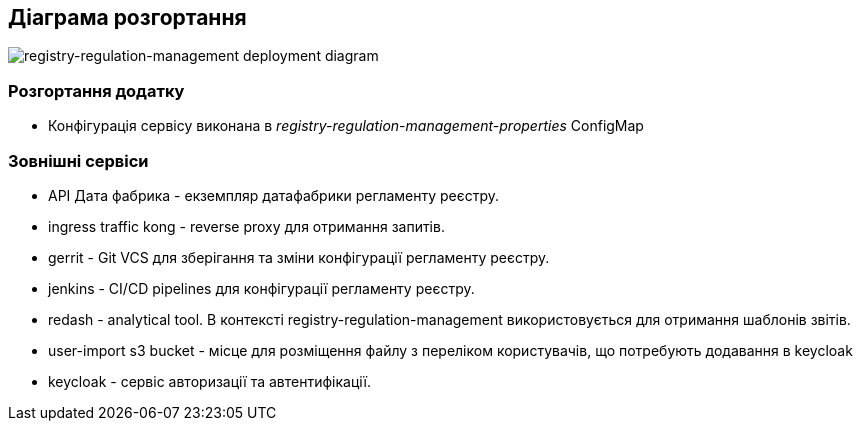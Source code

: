 == Діаграма розгортання

image::deployment.svg[registry-regulation-management deployment diagram]

=== Розгортання додатку
- Конфігурація сервісу виконана в _registry-regulation-management-properties_ ConfigMap

=== Зовнішні сервіси

- API Дата фабрика - екземпляр датафабрики регламенту реєстру.
- ingress traffic kong - reverse proxy для отримання запитів.
- gerrit - Git VCS для зберігання та зміни конфігурації регламенту реєстру.
- jenkins - CI/CD pipelines для конфігурації регламенту реєстру.
- redash - analytical tool. В контексті registry-regulation-management використовується для отримання шаблонів звітів.
- user-import s3 bucket - місце для розміщення файлу з переліком користувачів, що потребують додавання в keycloak
- keycloak - сервіс авторизації та автентифікації.

